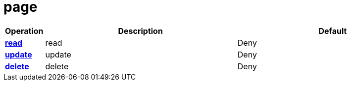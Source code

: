 = page

[cols="1s,5a,5a"]
|===
| Operation| Description | Default


| [#rbac-page-read]#<<rbac-page-read,read>>#
| read
| Deny


| [#rbac-page-update]#<<rbac-page-update,update>>#
| update
| Deny


| [#rbac-page-delete]#<<rbac-page-delete,delete>>#
| delete
| Deny


|===
